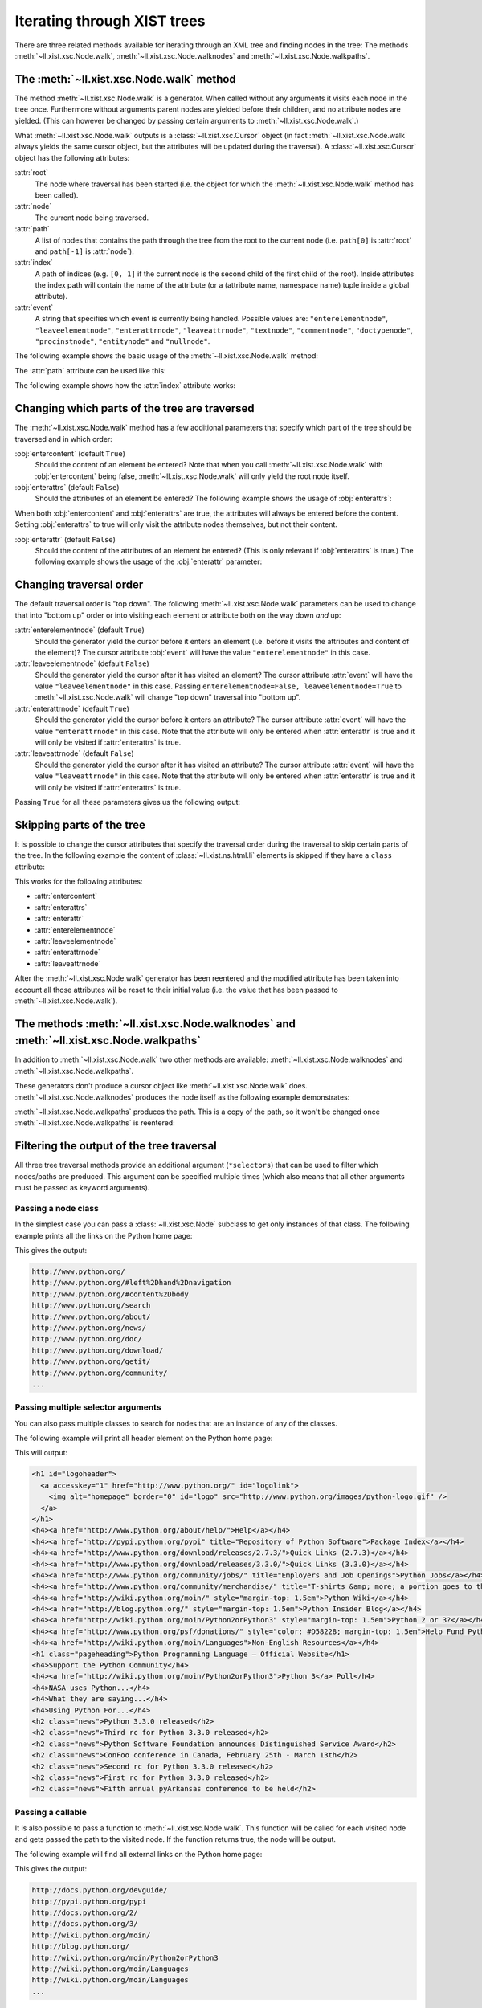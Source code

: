 Iterating through XIST trees
============================

There are three related methods available for iterating through an XML tree and
finding nodes in the tree: The methods :meth:`~ll.xist.xsc.Node.walk`,
:meth:`~ll.xist.xsc.Node.walknodes` and :meth:`~ll.xist.xsc.Node.walkpaths`.

The :meth:`~ll.xist.xsc.Node.walk` method
-----------------------------------------

The method :meth:`~ll.xist.xsc.Node.walk` is a generator. When called without
any arguments it visits each node in the tree once. Furthermore without
arguments parent nodes are yielded before their children, and no attribute nodes
are yielded. (This can however be changed by passing certain arguments to
:meth:`~ll.xist.xsc.Node.walk`.)

What :meth:`~ll.xist.xsc.Node.walk` outputs is a :class:`~ll.xist.xsc.Cursor`
object (in fact :meth:`~ll.xist.xsc.Node.walk` always yields the same cursor
object, but the attributes will be updated during the traversal).
A :class:`~ll.xist.xsc.Cursor` object has the following attributes:

:attr:`root`
	The node where traversal has been started (i.e. the object for which the
	:meth:`~ll.xist.xsc.Node.walk` method has been called).

:attr:`node`
	The current node being traversed.

:attr:`path`
	A list of nodes that contains the path through the tree from the root to the
	current node (i.e. ``path[0]`` is :attr:`root` and ``path[-1]`` is
	:attr:`node`).

:attr:`index`
	A path of indices (e.g. ``[0, 1]`` if the current node is the second child of
	the first child of the root). Inside attributes the index path will contain
	the name of the attribute (or a (attribute name, namespace name) tuple inside
	a global attribute).

:attr:`event`
	A string that specifies which event is currently being handled. Possible
	values are: ``"enterelementnode"``, ``"leaveelementnode"``,
	``"enterattrnode"``, ``"leaveattrnode"``, ``"textnode"``, ``"commentnode"``,
	``"doctypenode"``, ``"procinstnode"``, ``"entitynode"`` and ``"nullnode"``.

The following example shows the basic usage of the :meth:`~ll.xist.xsc.Node.walk`
method:

.. sourcecode:: pycon
	:caption: Using the :meth:`walk` method

	>>> from ll.xist.ns import html
	>>> e = html.ul(html.li(i) for i in range(3))
	>>> for cursor in e.walk():
	... 	print(f"{cursor.event} {cursor.node!r}")
	... 
	enterelementnode <ll.xist.ns.html.ul element object (3 children/no attrs) at 0x43fbb0>
	enterelementnode <ll.xist.ns.html.li element object (1 child/no attrs) at 0x452750>
	textnode <ll.xist.xsc.Text content='0' at 0x5b1670>
	enterelementnode <ll.xist.ns.html.li element object (1 child/no attrs) at 0x452830>
	textnode <ll.xist.xsc.Text content='1' at 0x5b16e8>
	enterelementnode <ll.xist.ns.html.li element object (1 child/no attrs) at 0x5b30d0>
	textnode <ll.xist.xsc.Text content='2' at 0x5b1760>

The :attr:`path` attribute can be used like this:

.. sourcecode:: pycon
	:caption: Using the :attr:`path` attribute

	>>> from ll.xist.ns import html
	>>> e = html.ul(html.li(i) for i in range(3))
	>>> for cursor in e.walk():
	... 	print([f"{n.__class__.__module__}.{n.__class__.__qualname__}" for n in cursor.path])
	...
	['ll.xist.ns.html.ul']
	['ll.xist.ns.html.ul', 'll.xist.ns.html.li']
	['ll.xist.ns.html.ul', 'll.xist.ns.html.li', 'll.xist.xsc.Text']
	['ll.xist.ns.html.ul', 'll.xist.ns.html.li']
	['ll.xist.ns.html.ul', 'll.xist.ns.html.li', 'll.xist.xsc.Text']
	['ll.xist.ns.html.ul', 'll.xist.ns.html.li']
	['ll.xist.ns.html.ul', 'll.xist.ns.html.li', 'll.xist.xsc.Text']

The following example shows how the :attr:`index` attribute works:

.. sourcecode:: pycon
	:caption: Using the :attr:`index` attribute

	>>> from ll.xist.ns import html
	>>> e = html.ul(html.li(i) for i in range(3))
	>>> for cursor in e.walk():
	... 	print(f"{cursor.index} {cursor.node!r}")
	...
	[] <ll.xist.ns.html.ul element object (5 children/no attrs) at 0x4b7bb0>
	[0] <ll.xist.ns.html.li element object (1 child/no attrs) at 0x4ca750>
	[0, 0] <ll.xist.xsc.Text content='0' at 0x629670>
	[1] <ll.xist.ns.html.li element object (1 child/no attrs) at 0x4ca830>
	[1, 0] <ll.xist.xsc.Text content='1' at 0x6296e8>
	[2] <ll.xist.ns.html.li element object (1 child/no attrs) at 0x62b0d0>
	[2, 0] <ll.xist.xsc.Text content='2' at 0x629760>


Changing which parts of the tree are traversed
----------------------------------------------

The :meth:`~ll.xist.xsc.Node.walk` method has a few additional parameters that
specify which part of the tree should be traversed and in which order:

:obj:`entercontent` (default ``True``)
	Should the content of an element be entered? Note that when you call
	:meth:`~ll.xist.xsc.Node.walk` with :obj:`entercontent` being false,
	:meth:`~ll.xist.xsc.Node.walk` will only yield the root node itself.

:obj:`enterattrs` (default ``False``)
	Should the attributes of an element be entered? The following example shows
	the usage of :obj:`enterattrs`:

	.. sourcecode:: pycon
		:caption: Using the :obj:`enterattrs` paameter

		>>> from ll.xist.ns import html
		>>> e = html.ul(html.li(i, class_=f"li-{i}") for i in range(3))
		>>> for cursor in e.walk(enterattrs=True):
		... 	indent = "\t"*(len(cursor.path)-1)
		... 	print(f"{indent}{cursor.node!r}")
		... 
		<ll.xist.ns.html.ul element object (3 children/no attrs) at 0x51e790>
			<ll.xist.ns.html.li element object (1 child/1 attr) at 0x51e8b0>
				<ll.xist.ns.html.coreattrs.class_ attr object (1 child) at 0x532f30>
				<ll.xist.xsc.Text content='0' at 0x67e6c0>
			<ll.xist.ns.html.li element object (1 child/1 attr) at 0x67f8b0>
				<ll.xist.ns.html.coreattrs.class_ attr object (1 child) at 0x671720>
				<ll.xist.xsc.Text content='1' at 0x67e7b0>
			<ll.xist.ns.html.li element object (1 child/1 attr) at 0x67f930>
				<ll.xist.ns.html.coreattrs.class_ attr object (1 child) at 0x671630>
				<ll.xist.xsc.Text content='2' at 0x67e990>

When both :obj:`entercontent` and :obj:`enterattrs` are true, the attributes
will always be entered before the content. Setting :obj:`enterattrs` to true
will only visit the attribute nodes themselves, but not their content.

:obj:`enterattr` (default ``False``)
	Should the content of the attributes of an element be entered? (This is only
	relevant if :obj:`enterattrs` is true.) The following example shows the usage
	of the :obj:`enterattr` parameter:

	.. sourcecode:: pycon
		:caption: Using the :obj:`enterattr` paameter

		>>> from ll.xist.ns import html
		>>> e = html.ul(html.li(i, class_=f"li-{i}") for i in range(3))
		>>> for cursor in e.walk(enterattrs=True, enterattr=True):
		... 	indent = "\t"*(len(cursor.path)-1)
		... 	print(f"{indent}{cursor.node!r}")
		... 
		<ll.xist.ns.html.ul element object (3 children/no attrs) at 0x4c1790>
			<ll.xist.ns.html.li element object (1 child/1 attr) at 0x4c18b0>
				<ll.xist.ns.html.coreattrs.class_ attr object (1 child) at 0x4d5f30>
					<ll.xist.xsc.Text content='li-0' at 0x621788>
				<ll.xist.xsc.Text content='0' at 0x621710>
			<ll.xist.ns.html.li element object (1 child/1 attr) at 0x6228b0>
				<ll.xist.ns.html.coreattrs.class_ attr object (1 child) at 0x614720>
					<ll.xist.xsc.Text content='li-1' at 0x621968>
				<ll.xist.xsc.Text content='1' at 0x621800>
			<ll.xist.ns.html.li element object (1 child/1 attr) at 0x622930>
				<ll.xist.ns.html.coreattrs.class_ attr object (1 child) at 0x614630>
					<ll.xist.xsc.Text content='li-2' at 0x621ad0>
				<ll.xist.xsc.Text content='2' at 0x6219e0>


Changing traversal order
------------------------

The default traversal order is "top down". The following :meth:`~ll.xist.xsc.Node.walk`
parameters can be used to change that into "bottom up" order or into visiting
each element or attribute both on the way down *and* up:

:attr:`enterelementnode` (default ``True``)
	Should the generator yield the cursor before it enters an element (i.e.
	before it visits the attributes and content of the element)? The cursor
	attribute :obj:`event` will have the value ``"enterelementnode"`` in this
	case.

:attr:`leaveelementnode` (default ``False``)
	Should the generator yield the cursor after it has visited an element? The
	cursor attribute :attr:`event` will have the value ``"leaveelementnode"`` in
	this case. Passing ``enterelementnode=False, leaveelementnode=True`` to
	:meth:`~ll.xist.xsc.Node.walk` will change "top down" traversal into
	"bottom up".

:attr:`enterattrnode` (default ``True``)
	Should the generator yield the cursor before it enters an attribute?
	The cursor attribute :attr:`event` will have the value ``"enterattrnode"``
	in this case. Note that the attribute will only be entered when
	:attr:`enterattr` is true and it will only be visited if :attr:`enterattrs`
	is true.

:attr:`leaveattrnode` (default ``False``)
	Should the generator yield the cursor after it has visited an attribute?
	The cursor attribute :attr:`event` will have the value ``"leaveattrnode"``
	in this case. Note that the attribute will only be entered when
	:attr:`enterattr` is true and it will only be visited if :attr:`enterattrs`
	is true.

Passing ``True`` for all these parameters gives us the following output:

.. sourcecode:: pycon
	:caption: Full tree traversal

	>>> from ll.xist.ns import html
	>>> e = html.ul(html.li(i, class_=f"li-{i}") for i in range(3))
	>>> for cursor in e.walk(entercontent=True, enterattrs=True, enterattr=True,
	... 	 enterelementnode=True, leaveelementnode=True,
	... 	 enterattrnode=True, leaveattrnode=True):
	... 	indent = "\t"*(len(cursor.path)-1)
	... 	print(f"{indent}{cursor.event} {cursor.index} {cursor.node!r}")
	... 
	enterelementnode [] <ll.xist.ns.html.ul element object (3 children/no attrs) at 0x4cbe50>
		enterelementnode [0] <ll.xist.ns.html.li element object (1 child/1 attr) at 0x4de850>
			enterattrnode [0, 'class'] <ll.xist.ns.html.coreattrs.class_ attr object (1 child) at 0x4f2f90>
				textnode [0, 'class', 0] <ll.xist.xsc.Text content='li-0' at 0x63f800>
			leaveattrnode [0, 'class'] <ll.xist.ns.html.coreattrs.class_ attr object (1 child) at 0x4f2f90>
			textnode [0, 0] <ll.xist.xsc.Text content='0' at 0x63f788>
		leaveelementnode [0] <ll.xist.ns.html.li element object (1 child/1 attr) at 0x4de850>
		enterelementnode [1] <ll.xist.ns.html.li element object (1 child/1 attr) at 0x63e870>
			enterattrnode [1, 'class'] <ll.xist.ns.html.coreattrs.class_ attr object (1 child) at 0x631780>
				textnode [1, 'class', 0] <ll.xist.xsc.Text content='li-1' at 0x63f9e0>
			leaveattrnode [1, 'class'] <ll.xist.ns.html.coreattrs.class_ attr object (1 child) at 0x631780>
			textnode [1, 0] <ll.xist.xsc.Text content='1' at 0x63f878>
		leaveelementnode [1] <ll.xist.ns.html.li element object (1 child/1 attr) at 0x63e870>
		enterelementnode [2] <ll.xist.ns.html.li element object (1 child/1 attr) at 0x63e8f0>
			enterattrnode [2, 'class'] <ll.xist.ns.html.coreattrs.class_ attr object (1 child) at 0x631690>
				textnode [2, 'class', 0] <ll.xist.xsc.Text content='li-2' at 0x63fb48>
			leaveattrnode [2, 'class'] <ll.xist.ns.html.coreattrs.class_ attr object (1 child) at 0x631690>
			textnode [2, 0] <ll.xist.xsc.Text content='2' at 0x63fa58>
		leaveelementnode [2] <ll.xist.ns.html.li element object (1 child/1 attr) at 0x63e8f0>
	leaveelementnode [] <ll.xist.ns.html.ul element object (3 children/no attrs) at 0x4cbe50>


Skipping parts of the tree
--------------------------

It is possible to change the cursor attributes that specify the traversal order
during the traversal to skip certain parts of the tree. In the following example
the content of :class:`~ll.xist.ns.html.li` elements is skipped if they have a
``class`` attribute:

.. sourcecode:: pycon
	:caption: Skipping parts of the tree

	>>> from ll.xist.ns import html
	>>> e = html.ul(html.li(i, class_=None if i%2 else f"li-{i}") for i in range(3))
	>>> for cursor in e.walk():
	... 	if isinstance(cursor.node, html.li) and "class_" in cursor.node.attrs:
	... 		cursor.entercontent = False
	... 	indent = "\t"*(len(cursor.path)-1)
	... 	print(f"{indent}{cursor.event} {cursor.node!r}")
	... 
	enterelementnode <ll.xist.ns.html.ul element object (3 children/no attrs) at 0x495790>
		enterelementnode <ll.xist.ns.html.li element object (1 child/1 attr) at 0x4958d0>
		enterelementnode <ll.xist.ns.html.li element object (1 child/no attrs) at 0x5f6130>
			textnode <ll.xist.xsc.Text content='1' at 0x5f4760>
		enterelementnode <ll.xist.ns.html.li element object (1 child/1 attr) at 0x5f6570>

This works for the following attributes:

*	:attr:`entercontent`
*	:attr:`enterattrs`
*	:attr:`enterattr`
*	:attr:`enterelementnode`
*	:attr:`leaveelementnode`
*	:attr:`enterattrnode`
*	:attr:`leaveattrnode`

After the :meth:`~ll.xist.xsc.Node.walk` generator has been reentered and the
modified attribute has been taken into account all those attributes wil be
reset to their initial value (i.e. the value that has been passed to
:meth:`~ll.xist.xsc.Node.walk`).


The methods :meth:`~ll.xist.xsc.Node.walknodes` and :meth:`~ll.xist.xsc.Node.walkpaths`
---------------------------------------------------------------------------------------

In addition to :meth:`~ll.xist.xsc.Node.walk` two other methods are available:
:meth:`~ll.xist.xsc.Node.walknodes` and :meth:`~ll.xist.xsc.Node.walkpaths`.

These generators don't produce a cursor object like :meth:`~ll.xist.xsc.Node.walk`
does. :meth:`~ll.xist.xsc.Node.walknodes` produces the node itself as the
following example demonstrates:

.. sourcecode:: pycon
	:caption: Using :meth:`~ll.xist.xsc.Node.walknodes`

	>>> from ll.xist.ns import html
	>>> e = html.ul(html.li(i) for i in range(3))
	>>> for node in e.walknodes():
	... 	print(repr(node))
	...
	<ll.xist.ns.html.ul element object (3 children/no attrs) at 0x43fbb0>
	<ll.xist.ns.html.li element object (1 child/no attrs) at 0x452750>
	<ll.xist.xsc.Text content='0' at 0x5b1670>
	<ll.xist.ns.html.li element object (1 child/no attrs) at 0x452830>
	<ll.xist.xsc.Text content='1' at 0x5b16e8>
	<ll.xist.ns.html.li element object (1 child/no attrs) at 0x5b30d0>
	<ll.xist.xsc.Text content='2' at 0x5b1760>

:meth:`~ll.xist.xsc.Node.walkpaths` produces the path. This is a copy of the
path, so it won't be changed once :meth:`~ll.xist.xsc.Node.walkpaths` is
reentered:

.. sourcecode:: pycon
	:caption: Using :meth:`~ll.xist.xsc.Node.walkpaths`

	>>> from ll.xist.ns import html
	>>> e = html.ul(html.li(i) for i in range(3))
	>>> for path in e.walkpaths():
	... 	print([f"{n.__class__.__module__}.{n.__class__.__qualname__}" for n in path])
	...
	['ll.xist.ns.html.ul']
	['ll.xist.ns.html.ul', 'll.xist.ns.html.li']
	['ll.xist.ns.html.ul', 'll.xist.ns.html.li', 'll.xist.xsc.Text']
	['ll.xist.ns.html.ul', 'll.xist.ns.html.li']
	['ll.xist.ns.html.ul', 'll.xist.ns.html.li', 'll.xist.xsc.Text']
	['ll.xist.ns.html.ul', 'll.xist.ns.html.li']
	['ll.xist.ns.html.ul', 'll.xist.ns.html.li', 'll.xist.xsc.Text']


Filtering the output of the tree traversal
------------------------------------------

All three tree traversal methods provide an additional argument (``*selectors``)
that can be used to filter which nodes/paths are produced. This argument can be
specified multiple times (which also means that all other arguments must be
passed as keyword arguments).


Passing a node class
~~~~~~~~~~~~~~~~~~~~

In the simplest case you can pass a :class:`~ll.xist.xsc.Node` subclass to get
only instances of that class. The following example prints all the links on the
Python home page:

.. sourcecode:: python
	:caption: Finding all links on the Python home page

	from ll.xist import xsc, parse
	from ll.xist.ns import xml, html

	doc = parse.tree(
		parse.URL("http://www.python.org"),
		parse.Expat(ns=True),
		parse.Node(pool=xsc.Pool(xml, html, chars))
	)

	for node in doc.walknodes(html.a):
		print(node.attrs.href)

This gives the output:

.. sourcecode:: text

	http://www.python.org/
	http://www.python.org/#left%2Dhand%2Dnavigation
	http://www.python.org/#content%2Dbody
	http://www.python.org/search
	http://www.python.org/about/
	http://www.python.org/news/
	http://www.python.org/doc/
	http://www.python.org/download/
	http://www.python.org/getit/
	http://www.python.org/community/
	...


Passing multiple selector arguments
~~~~~~~~~~~~~~~~~~~~~~~~~~~~~~~~~~~

You can also pass multiple classes to search for nodes that are an instance
of any of the classes.

The following example will print all header element on the Python home page:

.. sourcecode:: python
	:caption: Finding all headers on the Python home page

	from ll.xist import xsc, parse
	from ll.xist.ns import xml, html, chars

	doc = parse.tree(
		parse.URL("http://www.python.org"),
		parse.Expat(ns=True),
		parse.Node(pool=xsc.Pool(xml, html, chars))
	)

	for node in doc.walknodes(html.h1, html.h2, html.h3, html.h4, html.h5, html.h6):
		print(node.string())

This will output:

.. sourcecode:: xml

	<h1 id="logoheader">
	  <a accesskey="1" href="http://www.python.org/" id="logolink">
	    <img alt="homepage" border="0" id="logo" src="http://www.python.org/images/python-logo.gif" />
	  </a>
	</h1>
	<h4><a href="http://www.python.org/about/help/">Help</a></h4>
	<h4><a href="http://pypi.python.org/pypi" title="Repository of Python Software">Package Index</a></h4>
	<h4><a href="http://www.python.org/download/releases/2.7.3/">Quick Links (2.7.3)</a></h4>
	<h4><a href="http://www.python.org/download/releases/3.3.0/">Quick Links (3.3.0)</a></h4>
	<h4><a href="http://www.python.org/community/jobs/" title="Employers and Job Openings">Python Jobs</a></h4>
	<h4><a href="http://www.python.org/community/merchandise/" title="T-shirts &amp; more; a portion goes to the PSF">Python Merchandise</a></h4>
	<h4><a href="http://wiki.python.org/moin/" style="margin-top: 1.5em">Python Wiki</a></h4>
	<h4><a href="http://blog.python.org/" style="margin-top: 1.5em">Python Insider Blog</a></h4>
	<h4><a href="http://wiki.python.org/moin/Python2orPython3" style="margin-top: 1.5em">Python 2 or 3?</a></h4>
	<h4><a href="http://www.python.org/psf/donations/" style="color: #D58228; margin-top: 1.5em">Help Fund Python</a></h4>
	<h4><a href="http://wiki.python.org/moin/Languages">Non-English Resources</a></h4>
	<h1 class="pageheading">Python Programming Language – Official Website</h1>
	<h4>Support the Python Community</h4>
	<h4><a href="http://wiki.python.org/moin/Python2orPython3">Python 3</a> Poll</h4>
	<h4>NASA uses Python...</h4>
	<h4>What they are saying...</h4>
	<h4>Using Python For...</h4>
	<h2 class="news">Python 3.3.0 released</h2>
	<h2 class="news">Third rc for Python 3.3.0 released</h2>
	<h2 class="news">Python Software Foundation announces Distinguished Service Award</h2>
	<h2 class="news">ConFoo conference in Canada, February 25th - March 13th</h2>
	<h2 class="news">Second rc for Python 3.3.0 released</h2>
	<h2 class="news">First rc for Python 3.3.0 released</h2>
	<h2 class="news">Fifth annual pyArkansas conference to be held</h2>


Passing a callable
~~~~~~~~~~~~~~~~~~

It is also possible to pass a function to :meth:`~ll.xist.xsc.Node.walk`.
This function will be called for each visited node and gets passed the path to
the visited node. If the function returns true, the node will be output.

The following example will find all external links on the Python home page:

.. sourcecode:: python
	:caption: Finding external links on the Python home page

	from ll.xist import xsc, parse
	from ll.xist.ns import xml, html, chars

	doc = parse.tree(
		parse.URL("http://www.python.org"),
		parse.Expat(ns=True),
		parse.Node(pool=xsc.Pool(xml, html, chars))
	)

	def isextlink(path):
		return isinstance(path[-1], html.a) and not str(path[-1].attrs.href).startswith("http://www.python.org")

	for node in doc.walknodes(isextlink):
		print(node.attrs.href)

This gives the output:

.. sourcecode:: text

	http://docs.python.org/devguide/
	http://pypi.python.org/pypi
	http://docs.python.org/2/
	http://docs.python.org/3/
	http://wiki.python.org/moin/
	http://blog.python.org/
	http://wiki.python.org/moin/Python2orPython3
	http://wiki.python.org/moin/Languages
	http://wiki.python.org/moin/Languages
	...


:mod:`~ll.xist.xfind` selectors
~~~~~~~~~~~~~~~~~~~~~~~~~~~~~~~

The selector arguments for the walk methods get converted into a so called
:mod:`~ll.xist.xfind` selector. :mod:`~ll.xist.xfind` selectors look somewhat
like XPath expressions, but are implemented as pure Python expressions
(overloading various Python operators).

Every subclass of :class:`~ll.xist.xsc.Node` can be used as an xfind selector
and combined with other :mod:`~ll.xist.xfind` selector to create more complex
ones. For example searching for links that contain images works as follows:

.. sourcecode:: python
	:caption: Searching for :class:`~ll.xist.ns.html.img` inside :class:`~ll.xist.ns.html.a` with an :mod:`~ll.xist.xfind` expression

	for path in doc.walkpaths(html.a/html.img):
		print(path[-2].attrs.href, path[-1].attrs.src)

The output looks like this:

.. sourcecode:: text

	http://www.python.org/ http://www.python.org/images/python-logo.gif
	http://www.python.org/#left%2Dhand%2Dnavigation http://www.python.org/images/trans.gif
	http://www.python.org/#content%2Dbody http://www.python.org/images/trans.gif
	http://www.python.org/psf/donations/ http://www.python.org/images/donate.png
	http://wiki.python.org/moin/Languages http://www.python.org/images/worldmap.jpg
	http://www.python.org/about/success/usa/ http://www.python.org/images/success/nasa.jpg

If the :class:`~ll.xist.ns.html.img` elements are not immediate children of the
:class:`~ll.xist.ns.html.a` elements, the :mod:`~ll.xist.xfind` selector above
won't output them. In this case you can use a "decendant selector" instead of a
"child selector". To do this simply replace ``html.a/html.img`` with
``html.a//html.img``.

Apart from the ``/`` and ``//`` operators you can also use the ``|`` and
``&`` operators to combine :mod:`~ll.xist.xfind` selector:

.. sourcecode:: python

	from ll.xist import xsc, parse, xfind
	from ll.xist.ns import xml, html

	doc = parse.tree(
		parse.URL("http://www.python.org"),
		parse.Expat(ns=True),
		parse.Node(pool=xsc.Pool(xml, html, chars))
	)

	for node in doc.walknodes((html.a | html.area) & xfind.hasattr("href")):
		print(node.attrs.href)

Here's another example that finds all elements that have an ``id`` attribute:

.. sourcecode:: python

	from ll.xist import xsc, parse, xfind
	from ll.xist.ns import xml, html, chars

	doc = parse.tree(
		parse.URL("http://www.python.org"),
		parse.Expat(ns=True),
		parse.Node(pool=xsc.Pool(xml, html, chars))
	)

	for node in doc.walknodes(xfind.hasattr("id")):
		print(node.attrs.id)

The output looks like this:

.. sourcecode:: text

	screen-switcher-stylesheet
	logoheader
	logolink
	logo
	skiptonav
	skiptocontent
	utility-menu
	searchbox
	searchform
	...

For more examples refer to the documentation of the :mod:`~ll.xist.xfind`
module.


CSS selectors
~~~~~~~~~~~~~

It's also possible to use CSS selectors as selectors for the
:meth:`~ll.xist.xsc.Node.walk` method. The module :mod:`ll.xist.css` provides a
function :func:`~ll.xist.css.selector` that turns a CSS selector expression
into an :mod:`~ll.xist.xfind` selector:

.. sourcecode:: python
	:caption: Using CSS selectors as :mod:`~ll.xist.xfind` selectors

	from ll.xist import xsc, parse, css
	from ll.xist.ns import xml, html, chars

	doc = parse.tree(
		parse.URL("http://www.python.org"),
		parse.Expat(ns=True),
		parse.Node(pool=xsc.Pool(xml, html, chars))
	)

	for cursor in doc.walk(css.selector("div#menu ul.level-one li > a")):
		print(cursor.node.attrs.href)

This outputs all the first level links in the navigation:

.. sourcecode:: text

	http://www.python.org/about/
	http://www.python.org/news/
	http://www.python.org/doc/
	http://www.python.org/download/
	http://www.python.org/getit/
	http://www.python.org/community/
	http://www.python.org/psf/
	http://docs.python.org/devguide/

Most of the `CSS 3 selectors`__ are supported.

__ http://www.w3.org/TR/css3-selectors/

For more examples see the documentation of the :mod:`~ll.xist.css` module.
